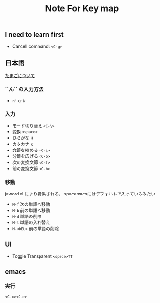  #+title: Note For Key map

** I need to learn first

- Cancell command:  ~<C-g>~

** 日本語

[[https://cns-guide.sfc.keio.ac.jp/2001/7/1/5.html][たまごについて]]

*** ``ん`` の入力方法

- ~n'~ or ~N~

*** 入力

- モード切り替え ~<C-\>~
- 変換 ~<space>~
- ひらがな ~H~
- カタカナ ~K~
- 文節を縮める ~<C-i>~
- 分節を広げる ~<C-o>~
- 次の変換文節 ~<C-f>~
- 前の変換文節 ~<C-b>~


*** 移動

jaword.el により提供される。
spacemacsにはデフォルトで入っているみたい

- ~M-f~ 次の単語へ移動
- ~M-b~ 前の単語へ移動
- ~M-d~ 単語の削除
- ~M-t~ 単語の入れ替え
- ~M-<DEL>~ 前の単語の削除

** UI

- Toggle Transparent ~<space>TT~

** emacs
*** 実行
    ~<C-x><C-e>~
